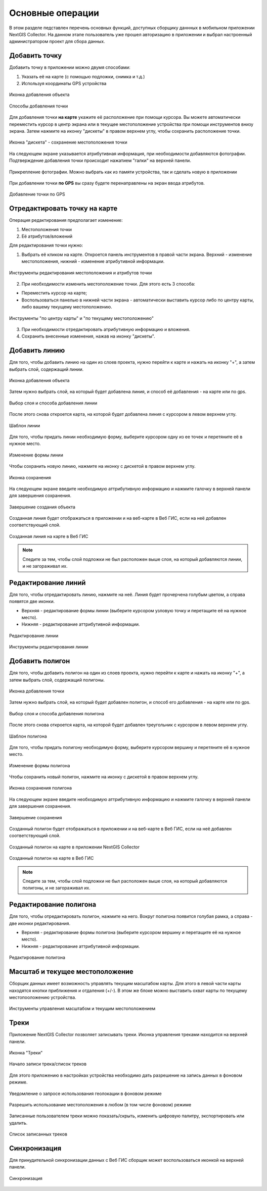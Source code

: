 .. sectionauthor:: Роман Гайнуллов <roman.gainullov@nextgis.com>

.. _ngcol_tools:

Основные операции
==================

В этом разделе педставлен перечень основных функций, доступных сборщику даннных в мобильном приложении NextGIS Collector.
На данном этапе пользователь уже прошел авторизацию в приложении и выбрал настроенный администратором проект для сбора данных.


.. _ngcol_create_point:

Добавить точку
--------------

Добавить точку в приложении можно двумя способами:

1. Указать её на карте (с помощью подложки, снимка и т.д.)
2. Используя координаты GPS устройства

.. figure:: _static/ngcol_add_point.png
   :name: ngcol_add_point
   :align: center
   :width: 10cm
 
   Иконка добавления объекта
  

.. figure:: _static/ngcol_map_gps.png
   :name: ngcol_map_gps
   :align: center
   :width: 10cm
 
   Способы добавления точки

Для добавления точки **на карте** укажите её расположение при помощи курсора. Вы можете автоматически переместить курсор в центр экрана или в текущее местоположение устройства при помощи инструментов внизу экрана. Затем нажмите на иконку "дискеты" в правом верхнем углу, чтобы сохранить расположение точки.

.. figure:: _static/ngcol_save_location.png
   :name: ngcol_save_location
   :align: center
   :width: 10cm
 
   Иконка "дискета" - сохранение местоположения точки
   
На следующем экране указывается атрибутивная информация, при необходимости добавляются фотографии.
Подтверждение добавления точки происходит нажатием "галки" на верхней панели.

.. figure:: _static/ngcol_add_photo.png
   :name: ngcol_add_photo
   :align: center
   :width: 10cm
 
   Прикрепление фотографии. Можно выбрать как из памяти устройства, так и сделать новую в приложении

При добавлении точки **по GPS** вы сразу будете перенаправлены на экран ввода атрибутов.

.. figure:: _static/ngcol_attr_gps.png
   :name: ngcol_attr_gps
   :align: center
   :width: 10cm
 
   Добавление точки по GPS

.. _ngcol_modify_point:

Отредактировать точку на карте
------------------------------

Операция редактирования предполагает изменение:

1. Местоположения точки
2. Её атрибутов/вложений

Для редактирования точки нужно:

1. Выбрать её кликом на карте. Откроется панель инструментов в правой части экрана. Верхний - изменение местоположения, нижний - изменение атрибутивной информации. 

.. figure:: _static/ngcol_edit_pont.png
   :name: ngcol_edit_pont
   :align: center
   :width: 10cm
 
   Инструменты редактирования местоположения и атрибутов точки


2. При необходимости изменить местоположение точки. Для этого есть 3 способа:

- Переместить курсор на карте;
- Воспользоваться панелью в нижней части экрана - автоматически выставить курсор либо по центру карты, либо вашему текущему местоположению.

.. figure:: _static/ngcol_edit_location.png
   :name: ngcol_edit_location
   :align: center
   :width: 10cm
 
   Инструменты "по центру карты" и "по текущему местоположению"

3. При необходимости отредактировать атрибутивную информацию и вложения.

4. Сохранить внесенные изменения, нажав на иконку "дискеты".


.. _ngcol_create_line:

Добавить линию
----------------

Для того, чтобы добавить линию на один из слоев проекта, нужно перейти к карте и нажать на иконку "+", а затем выбрать слой, содержащий линии. 

.. figure:: _static/ngcoll_add_line_ru.png
   :name: ngcoll_add_line_pic
   :align: center
   :width: 10cm
 
   Иконка добавления объекта

Затем нужно выбрать слой, на который будет добавлена линия, и способ её добавления - на карте или по gps.

.. figure:: _static/ngcol_map_gps_line_ru.png
   :name: ngcol_map_gps_line_pic
   :align: center
   :width: 10cm
   
   Выбор слоя и способа добавления линии

После этого снова откроется карта, на которой будет добавлена линия с курсором в левом верхнем углу.  

.. figure:: _static/ngcol_new_line_ru.png
   :name: ngcol_new_line_pic
   :align: center
   :width: 10cm
   
   Шаблон линии

Для того, чтобы придать линии необходимую форму, выберите курсором одну из ее точек и перетяните её в нужное место.

.. figure:: _static/ngcol_line_edit_ru.png
   :name: ngcol_line_edit_pic
   :align: center
   :width: 10cm
   
   Изменение формы линии

Чтобы сохранить новую линию, нажмите на иконку с дискетой в правом верхнем углу.

.. figure:: _static/ngcol_line_save_ru.png
   :name: ngcol_line_save_pic
   :align: center
   :width: 10cm
   
   Иконка сохранения

На следующем экране введите необходимую аттрибутивную информацию и нажмите галочку в верхней панели для завершения сохранения.

.. figure:: _static/ngcol_line_attr_ru.png
   :name: ngcol_line_attr_pic
   :align: center
   :width: 10cm
   
   Завершение создания объекта

Созданная линия будет отображаться в приложении и на веб-карте в Веб ГИС, если на неё добавлен соответствующий слой.

   
.. figure:: _static/ngcol_line_on_webmap_ru.png
   :name: ngcol_line_on_webmap_pic
   :align: center
   :width: 20cm
   
   Созданная линия на карте в Веб ГИС

.. note::

   Следите за тем, чтобы слой подложки не был расположен выше слоя, на который добавляются линии, и не загораживал их.


.. _ngcol_modify_line:

Редактирование линий
-----------------------

Для того, чтобы отредактировать линию, нажмите на неё. Линия будет прочерчена голубым цветом, а справа появятся две иконки. 

* Верхняя - редактирование формы линии (выберите курсором узловую точку и перетащите её на нужное место).
* Нижняя - редактирование аттрибутивной информации.

.. figure:: _static/ngcol_edit_line_ru.png
   :name: ngcol_edit_line_pic
   :align: center
   :width: 10cm

   Редактирование линии

.. figure:: _static/ngcol_line_editing_tools_ru.png
   :name: ngcol_line_editing_tools_pic
   :align: center
   :width: 10cm
   
   Инструменты редактирования линии


.. _ngcol_create_point:

Добавить полигон
----------------

Для того, чтобы добавить полигон на один из слоев проекта, нужно перейти к карте и нажать на иконку "+", а затем выбрать слой, содержащий полигоны.

.. figure:: _static/ngcoll_add_polygon_ru.png
   :name: ngcoll_add_polygon_pic
   :align: center
   :width: 10cm
 
   Иконка добавления точки

Затем нужно выбрать слой, на который будет добавлен полигон, и способ его добавления - на карте или по gps.

.. figure:: _static/ngcol_map_gps_polygon_ru.png
   :name: ngcol_map_gps_polygon_pic
   :align: center
   :width: 10cm
   
   Выбор слоя и способа добавления полигона

После этого снова откроется карта, на которой будет добавлен треугольник с курсором в левом верхнем углу. 

.. figure:: _static/ngcol_new_polygon_ru.png
   :name: ngcol_new_polygon_pic
   :align: center
   :width: 10cm
   
   Шаблон полигона

Для того, чтобы придать полигону необходимую форму, выберите курсором вершину и перетяните её в нужное место.

.. figure:: _static/ngcol_polygon_edit_ru.png
   :name: ngcol_polygon_edit_pic
   :align: center
   :width: 10cm
   
   Изменение формы полигона

Чтобы сохранить новый полигон, нажмите на иконку с дискетой в правом верхнем углу.

.. figure:: _static/ngcol_polygon_save_ru.png
   :name: ngcol_polygon_save_pic
   :align: center
   :width: 10cm
   
   Иконка сохранения полигона

На следующем экране введите необходимую аттрибутивную информацию и нажмите галочку в верхней панели для завершения сохранения.

.. figure:: _static/ngcol_polygon_ref_ru.png
   :name: ngcol_polygon_ref_pic
   :align: center
   :width: 10cm
   
   Завершение сохранения

Созданный полигон будет отображаться в приложении и на веб-карте в Веб ГИС, если на неё добавлен соответствующий слой.

.. figure:: _static/ngcol_polygon_complete_ru.png
   :name: ngcol_polygon_complete_pic
   :align: center
   :width: 10cm
   
   Созданный полигон на карте в приложении NextGIS Collector
   
.. figure:: _static/ngcol_polygon_on_webmap_ru.png
   :name: ngcol_polygon_on_webmap_pic
   :align: center
   :width: 20cm
   
   Созданный полигон на карте в Веб ГИС

.. note::

   Следите за тем, чтобы слой подложки не был расположен выше слоя, на который добавляются полигоны, и не загораживал их.


.. _ngcol_modify_polygon:

Редактирование полигона
-----------------------

Для того, чтобы отредактировать полигон, нажмите на него. Вокруг полигона появится голубая рамка, а справа - две иконки редактирования. 

* Верхняя - редактирование формы полигона (выберите курсором вершину и перетащите её на нужное место).
* Нижняя - редактирование аттрибутивной информации.

.. figure:: _static/ngcol_polygon_editing_tools_ru.png
   :name: ngcol_polygon_editing_tools_pic
   :align: center
   :width: 10cm
   
   Редактирование полигона


.. _ngcol_scale:

Масштаб и текущее местоположение
--------------------------------

Сборщик данных имеет возможность управлять текущим масштабом карты.
Для этого в левой части карты находятся кнопки приближения и отдаления (+/-).
В этом же блоке можно выставить охват карты по текущему местопооложению устройства.

.. figure:: _static/ngcol_scale.png
   :name: ngcol_scale
   :align: center
   :width: 10cm
 
   Инструменты управления масштабом и текущим местоположением


.. _ngcol_tracks:

Треки
------

Приложение NextGIS Collector позволяет записывать треки. Иконка управления треками находится на верхней панели.

.. figure:: _static/ngcol_track_icon.png
   :name: ngcol_track_icon
   :align: center
   :width: 10cm
 
   Иконка "Треки"


.. figure:: _static/ngcol_start_track.png
   :name: ngcol_start_track
   :align: center
   :width: 10cm
 
   Начало записи трека/список треков


Для этого приложению в настройках устройства необходимо дать разрешение на запись данных в фоновом режиме.

.. figure:: _static/ngcol_permissions1.png
   :name: ngcol_permissions1
   :align: center
   :width: 10cm
 
   Уведомление о запросе использования геолокации в фоновом режиме


.. figure:: _static/ngcol_permissons2.png
   :name: ngcol_permissons2
   :align: center
   :width: 10cm
   
   Разрешить использование местоположения в любом (в том числе фоновом) режиме


Записанные пользователем треки можно показать/скрыть, изменить цифровую палитру, экспортировать или удалить.

.. figure:: _static/ngcol_track_list.png
   :name: ngcol_track_list
   :align: center
   :width: 10cm
 
   Список записанных треков 


.. _ngcol_sync:

Синхронизация
--------------

Для принудительной синхронизации данных с Веб ГИС сборщик может воспользоваться иконкой на верхней панели.

.. figure:: _static/ngcol_sync.png
   :name: ngcol_sync
   :align: center
   :width: 10cm
 
   Синхронизация
